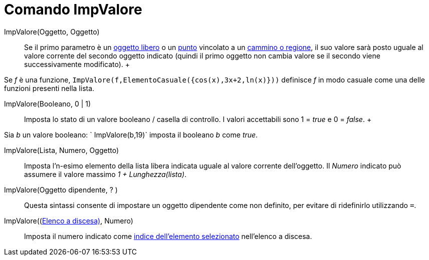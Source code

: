 = Comando ImpValore

ImpValore(Oggetto, Oggetto)::
  Se il primo parametro è un xref:/Oggetti_liberi,_dipendenti_e_ausiliari.adoc[oggetto libero] o un
  xref:/Punti_e_vettori.adoc[punto] vincolato a un xref:/Oggetti_geometrici.adoc[cammino o regione], il suo valore sarà
  posto uguale al valore corrente del secondo oggetto indicato (quindi il primo oggetto non cambia valore se il secondo
  viene successivamente modificato).
  +

[EXAMPLE]

====

Se _f_ è una funzione, `ImpValore(f,ElementoCasuale({cos(x),3x+2,ln(x)}))` definisce _f_ in modo casuale come una delle
funzioni presenti nella lista.

====

ImpValore(Booleano, 0 | 1)::
  Imposta lo stato di un valore booleano / casella di controllo. I valori accettabili sono 1 = _true_ e 0 = _false_.
  +

[EXAMPLE]

====

Sia _b_ un valore booleano: ` ImpValore(b,19)` imposta il booleano _b_ come _true_.

====

ImpValore(Lista, Numero, Oggetto)::
  Imposta l'n-esimo elemento della lista libera indicata uguale al valore corrente dell'oggetto. Il _Numero_ indicato
  può assumere il valore massimo _1 + Lunghezza(lista)_.

ImpValore(Oggetto dipendente, ? )::
  Questa sintassi consente di impostare un oggetto dipendente come non definito, per evitare di ridefinirlo utilizzando
  `=`.

ImpValore((xref:/Oggetti_azione.adoc[Elenco a discesa)], Numero)::
  Imposta il numero indicato come xref:/commands/Comando_ElementoSelezionato.adoc[indice dell'elemento selezionato]
  nell'elenco a discesa.
